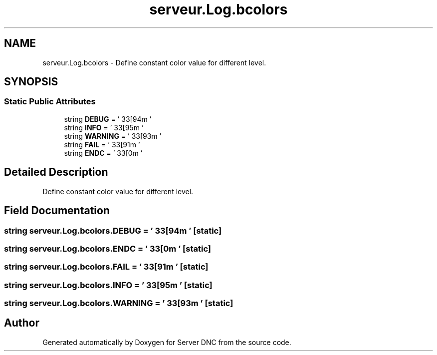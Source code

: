 .TH "serveur.Log.bcolors" 3 "Wed Apr 15 2015" "Version 1.0" "Server DNC" \" -*- nroff -*-
.ad l
.nh
.SH NAME
serveur.Log.bcolors \- Define constant color value for different level\&.  

.SH SYNOPSIS
.br
.PP
.SS "Static Public Attributes"

.in +1c
.ti -1c
.RI "string \fBDEBUG\fP = '\\033[94m '"
.br
.ti -1c
.RI "string \fBINFO\fP = ' \\033[95m '"
.br
.ti -1c
.RI "string \fBWARNING\fP = ' \\033[93m '"
.br
.ti -1c
.RI "string \fBFAIL\fP = ' \\033[91m '"
.br
.ti -1c
.RI "string \fBENDC\fP = ' \\033[0m '"
.br
.in -1c
.SH "Detailed Description"
.PP 
Define constant color value for different level\&. 
.SH "Field Documentation"
.PP 
.SS "string serveur\&.Log\&.bcolors\&.DEBUG = '\\033[94m '\fC [static]\fP"

.SS "string serveur\&.Log\&.bcolors\&.ENDC = ' \\033[0m '\fC [static]\fP"

.SS "string serveur\&.Log\&.bcolors\&.FAIL = ' \\033[91m '\fC [static]\fP"

.SS "string serveur\&.Log\&.bcolors\&.INFO = ' \\033[95m '\fC [static]\fP"

.SS "string serveur\&.Log\&.bcolors\&.WARNING = ' \\033[93m '\fC [static]\fP"


.SH "Author"
.PP 
Generated automatically by Doxygen for Server DNC from the source code\&.
